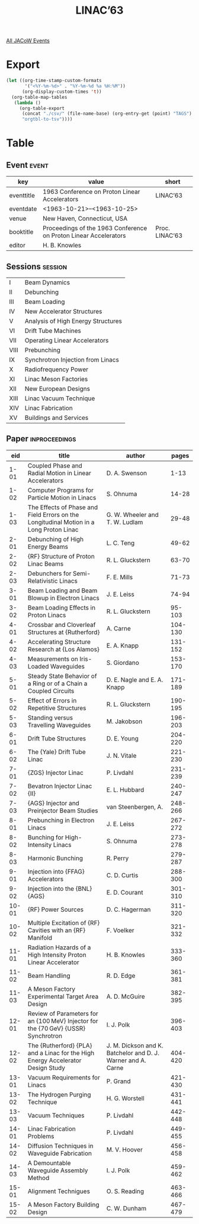#+title: LINAC’63

[[file:all-jacow-events.org][All JACoW Events]]


* Export


#+begin_src emacs-lisp :eval t
  (let ((org-time-stamp-custom-formats
         '("<%Y-%m-%d>" . "%Y-%m-%d %a %H:%M"))
        (org-display-custom-times 't))
    (org-table-map-tables
     (lambda ()
       (org-table-export
        (concat "./csv/" (file-name-base) (org-entry-get (point) "TAGS") ".tsv")
        "orgtbl-to-tsv"))))
#+end_src

#+RESULTS:
: Mapping tables: done


* Table

** Event :event:

|------------+------------------------------------------------------------------+----------------|
| key        | value                                                            | short          |
|------------+------------------------------------------------------------------+----------------|
| eventtitle | 1963 Conference on Proton Linear Accelerators                    | LINAC’63       |
| eventdate  | <1963-10-21>--<1963-10-25>                                     |                |
| venue      | New Haven, Connecticut, USA                                      |                |
| booktitle  | Proceedings of the 1963 Conference on Proton Linear Accelerators | Proc. LINAC’63 |
| editor     | H. B. Knowles                                                    |                |
|------------+------------------------------------------------------------------+----------------|
#+TBLFM: @2$3='(cadar (org-collect-keywords '("TITLE")))::@5$3='(concat "Proc. " (cadar (org-collect-keywords '("TITLE"))))


** Sessions :session:

|------+------------------------------------|
| I    | Beam Dynamics                      |
| II   | Debunching                         |
| III  | Beam Loading                       |
| IV   | New Accelerator Structures         |
| V    | Analysis of High Energy Structures |
| VI   | Drift Tube Machines                |
| VII  | Operating Linear Accelerators      |
| VIII | Prebunching                        |
| IX   | Synchrotron Injection from Linacs  |
| X    | Radiofrequency Power               |
| XI   | Linac Meson Factories              |
| XII  | New European Designs               |
| XIII | Linac Vacuum Technique             |
| XIV  | Linac Fabrication                  |
| XV   | Buildings and Services             |
|------+------------------------------------|


** Paper :inproceedings:

|-------+-----------------------------------------------------------------------------------------+--------------------------------------------------------------+---------|
|   ﻿eid | title                                                                                   | author                                                       |   pages |
|-------+-----------------------------------------------------------------------------------------+--------------------------------------------------------------+---------|
|  1-01 | Coupled Phase and Radial Motion in Linear Accelerators                                  | D. A. Swenson                                                |    1-13 |
|  1-02 | Computer Programs for Particle Motion in Linacs                                         | S. Ohnuma                                                    |   14-28 |
|  1-03 | The Effects of Phase and Field Errors on the Longitudinal Motion in a Long Proton Linac | G. W. Wheeler and T. W. Ludlam                               |   29-48 |
|-------+-----------------------------------------------------------------------------------------+--------------------------------------------------------------+---------|
|  2-01 | Debunching of High Energy Beams                                                         | L. C. Teng                                                   |   49-62 |
|  2-02 | {RF} Structure of Proton Linac Beams                                                    | R. L. Gluckstern                                             |   63-70 |
|  2-03 | Debunchers for Semi-Relativistic Linacs                                                 | F. E. Mills                                                  |   71-73 |
|-------+-----------------------------------------------------------------------------------------+--------------------------------------------------------------+---------|
|  3-01 | Beam Loading and Beam Blowup in Electron Linacs                                         | J. E. Leiss                                                  |   74-94 |
|  3-02 | Beam Loading Effects in Proton Linacs                                                   | R. L. Gluckstern                                             |  95-103 |
|-------+-----------------------------------------------------------------------------------------+--------------------------------------------------------------+---------|
|  4-01 | Crossbar and Cloverleaf Structures at {Rutherford}                                      | A. Carne                                                     | 104-130 |
|  4-02 | Accelerating Structure Research at {Los Alamos}                                         | E. A. Knapp                                                  | 131-152 |
|  4-03 | Measurements on Iris-Loaded Waveguides                                                  | S. Giordano                                                  | 153-170 |
|-------+-----------------------------------------------------------------------------------------+--------------------------------------------------------------+---------|
|  5-01 | Steady State Behavior of a Ring or of a Chain a Coupled Circuits                        | D. E. Nagle and E. A. Knapp                                  | 171-189 |
|  5-02 | Effect of Errors in Repetitive Structures                                               | R. L. Gluckstern                                             | 190-195 |
|  5-03 | Standing versus Travelling Waveguides                                                   | M. Jakobson                                                  | 196-203 |
|-------+-----------------------------------------------------------------------------------------+--------------------------------------------------------------+---------|
|  6-01 | Drift Tube Structures                                                                   | D. E. Young                                                  | 204-220 |
|  6-02 | The {Yale} Drift Tube Linac                                                             | J. N. Vitale                                                 | 221-230 |
|-------+-----------------------------------------------------------------------------------------+--------------------------------------------------------------+---------|
|  7-01 | {ZGS} Injector Linac                                                                    | P. Livdahl                                                   | 231-239 |
|  7-02 | Bevatron Injector Linac {II}                                                            | E. L. Hubbard                                                | 240-247 |
|  7-03 | {AGS} Injector and Preinjector Beam Studies                                             | van Steenbergen, A.                                          | 248-266 |
|-------+-----------------------------------------------------------------------------------------+--------------------------------------------------------------+---------|
|  8-01 | Prebunching in Electron Linacs                                                          | J. E. Leiss                                                  | 267-272 |
|  8-02 | Bunching for High-Intensity Linacs                                                      | S. Ohnuma                                                    | 273-278 |
|  8-03 | Harmonic Bunching                                                                       | R. Perry                                                     | 279-287 |
|-------+-----------------------------------------------------------------------------------------+--------------------------------------------------------------+---------|
|  9-01 | Injection into {FFAG} Accelerators                                                      | C. D. Curtis                                                 | 288-300 |
|  9-02 | Injection into the {BNL} {AGS}                                                          | E. D. Courant                                                | 301-310 |
|-------+-----------------------------------------------------------------------------------------+--------------------------------------------------------------+---------|
| 10-01 | {RF} Power Sources                                                                      | D. C. Hagerman                                               | 311-320 |
| 10-02 | Multiple Excitation of {RF} Cavities with an {RF} Manifold                              | F. Voelker                                                   | 321-332 |
|-------+-----------------------------------------------------------------------------------------+--------------------------------------------------------------+---------|
| 11-01 | Radiation Hazards of a High Intensity Proton Linear Accelerator                         | H. B. Knowles                                                | 333-360 |
| 11-02 | Beam Handling                                                                           | R. D. Edge                                                   | 361-381 |
| 11-03 | A Meson Factory Experimental Target Area Design                                         | A. D. McGuire                                                | 382-395 |
|-------+-----------------------------------------------------------------------------------------+--------------------------------------------------------------+---------|
| 12-01 | Review of Parameters for an {100 MeV} Injector for the {70 GeV} {USSR} Synchrotron      | I. J. Polk                                                   | 396-403 |
| 12-02 | The {Rutherford} {PLA} and a Linac for the High Energy Accelerator Design Study         | J. M. Dickson and K. Batchelor and D. J. Warner and A. Carne | 404-420 |
|-------+-----------------------------------------------------------------------------------------+--------------------------------------------------------------+---------|
| 13-01 | Vacuum Requirements for Linacs                                                          | P. Grand                                                     | 421-430 |
| 13-02 | The Hydrogen Purging Technique                                                          | H. G. Worstell                                               | 431-441 |
| 13-03 | Vacuum Techniques                                                                       | P. Livdahl                                                   | 442-448 |
|-------+-----------------------------------------------------------------------------------------+--------------------------------------------------------------+---------|
| 14-01 | Linac Fabrication Problems                                                              | P. Livdahl                                                   | 449-455 |
| 14-02 | Diffusion Techniques in Waveguide Fabrication                                           | M. V. Hoover                                                 | 456-458 |
| 14-03 | A Demountable Waveguide Assembly Method                                                 | I. J. Polk                                                   | 459-462 |
|-------+-----------------------------------------------------------------------------------------+--------------------------------------------------------------+---------|
| 15-01 | Alignment Technigues                                                                    | O. S. Reading                                                | 463-466 |
| 15-02 | A Meson Factory Building Design                                                         | C. W. Dunham                                                 | 467-479 |
|-------+-----------------------------------------------------------------------------------------+--------------------------------------------------------------+---------|




